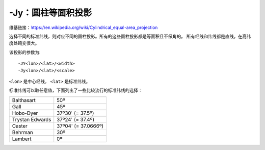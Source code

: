 -Jy：圆柱等面积投影
===================

维基链接：https://en.wikipedia.org/wiki/Cylindrical_equal-area_projection

选择不同的标准纬线，则对应不同的圆柱投影。所有的这些圆柱投影都是等面积且不保角的。
所有经线和纬线都是直线。在高纬度处畸变很大。

该投影的参数为::

    -JY<lon>/<lat>/<width>
    -Jy<lon>/<lat>/<scale>

``<lon>`` 是中心经线， ``<lat>`` 是标准纬线。

标准纬线可以取任意值，下面列出了一些比较流行的标准纬线的选择：

.. table::

   +-------------------+---------------------+
   +===================+=====================+
   | Balthasart        | 50º                 |
   +-------------------+---------------------+
   | Gall              | 45º                 |
   +-------------------+---------------------+
   | Hobo-Dyer         | 37º30' (= 37.5º)    |
   +-------------------+---------------------+
   | Trystan Edwards   | 37º24' (= 37.4º)    |
   +-------------------+---------------------+
   | Caster            | 37º04' (= 37.0666º) |
   +-------------------+---------------------+
   | Behrman           | 30º                 |
   +-------------------+---------------------+
   | Lambert           | 0º                  |
   +-------------------+---------------------+

.. gmt-plot::
    :caption: 使用Behrman圆柱等面积投影绘制地图

    gmt pscoast -R-145/215/-90/90 -JY35/30/4.5i -B45g45 -Dc -A10000 -Sdodgerblue \
                -Wthinnest -P > GMT_general_cyl.ps
